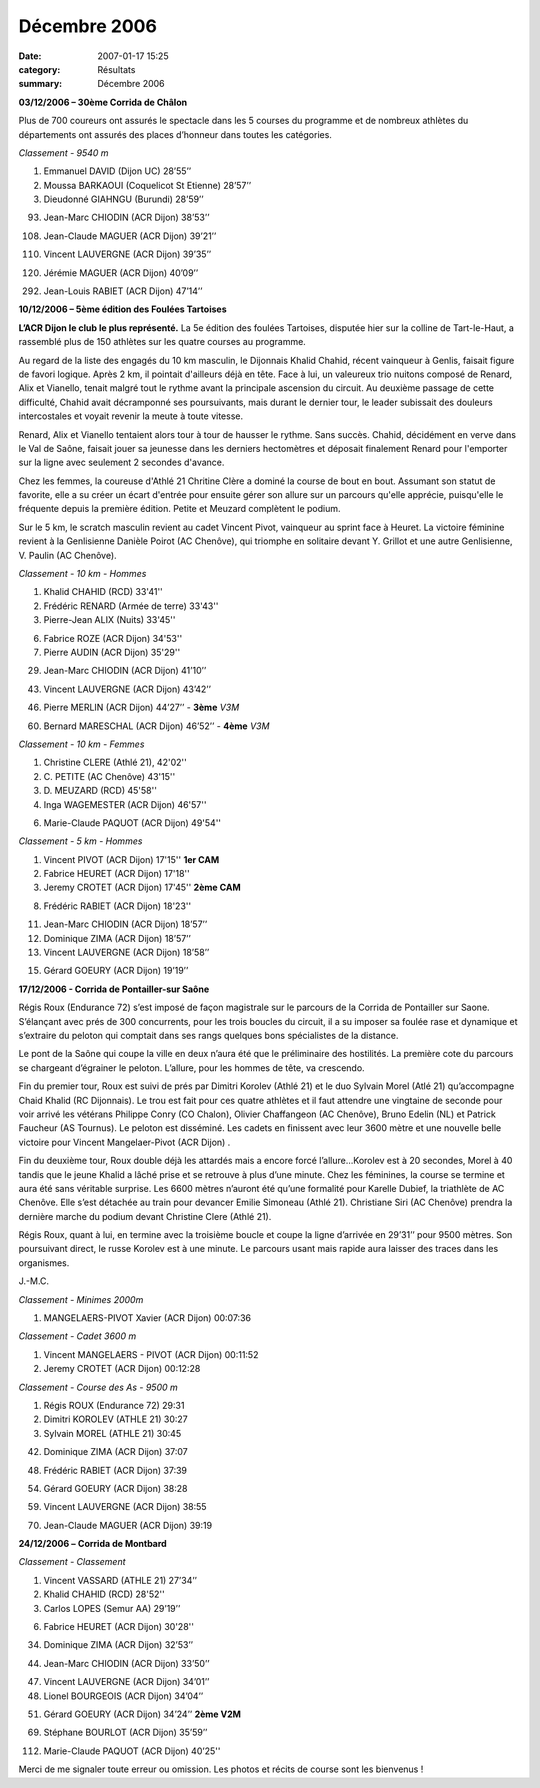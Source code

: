 Décembre 2006
=============

:date: 2007-01-17 15:25
:category: Résultats
:summary: Décembre 2006

**03/12/2006 – 30ème  Corrida de Châlon**

|httpidataover-blogcom0120862automne-2006-jlrabiet-chalon06.jpg|

Plus de 700 coureurs ont assurés le spectacle dans les 5 courses du programme et de nombreux athlètes du départements ont assurés des places d’honneur dans toutes les catégories.

*Classement - 9540 m*

1. Emmanuel DAVID (Dijon UC) 28’55’’

2. Moussa BARKAOUI (Coquelicot St Etienne) 28’57’’

3. Dieudonné GIAHNGU (Burundi) 28’59’’

93. Jean-Marc CHIODIN (ACR Dijon) 38’53’’

108. Jean-Claude MAGUER (ACR Dijon) 39’21’’

110. Vincent LAUVERGNE (ACR Dijon) 39’35’’

120. Jérémie MAGUER (ACR Dijon) 40’09’’

292. Jean-Louis RABIET (ACR Dijon) 47’14’’

**10/12/2006 – 5ème  édition des Foulées Tartoises**

**L’ACR Dijon le club le plus représenté.** La 5e édition des foulées Tartoises, disputée hier sur la colline de Tart-le-Haut, a rassemblé plus de 150 athlètes sur les quatre courses au programme.

Au regard de la liste des engagés du 10 km masculin, le Dijonnais Khalid Chahid, récent vainqueur à Genlis, faisait figure de favori logique. Après 2 km, il pointait d'ailleurs déjà en tête. Face à lui, un valeureux trio nuitons composé de Renard, Alix et Vianello, tenait malgré tout le rythme avant la principale ascension du circuit. Au deuxième passage de cette difficulté, Chahid avait décramponné ses poursuivants, mais durant le dernier tour, le leader subissait des douleurs intercostales et voyait revenir la meute à toute vitesse.

Renard, Alix et Vianello tentaient alors tour à tour de hausser le rythme. Sans succès. Chahid, décidément en verve dans le Val de Saône, faisait jouer sa jeunesse dans les derniers hectomètres et déposait finalement Renard pour l'emporter sur la ligne avec seulement 2 secondes d'avance.

Chez les femmes, la coureuse d'Athlé 21 Chritine Clère a dominé la course de bout en bout. Assumant son statut de favorite, elle a su créer un écart d'entrée pour ensuite gérer son allure sur un parcours qu'elle apprécie, puisqu'elle le fréquente depuis la première édition. Petite et Meuzard complètent le podium.

Sur le 5 km, le scratch masculin revient au cadet Vincent Pivot, vainqueur au sprint face à Heuret. La victoire féminine revient à la Genlisienne Danièle Poirot (AC Chenôve), qui triomphe en solitaire devant Y. Grillot et une autre Genlisienne, V. Paulin (AC Chenôve).

*Classement - 10 km - Hommes*

1. Khalid CHAHID (RCD) 33'41''

2. Frédéric RENARD (Armée de terre) 33'43''

3. Pierre-Jean ALIX (Nuits) 33'45''

6. Fabrice ROZE (ACR Dijon) 34'53''

7. Pierre AUDIN (ACR Dijon) 35'29''

29. Jean-Marc CHIODIN (ACR Dijon) 41’10’’

43. Vincent LAUVERGNE (ACR Dijon) 43’42’’

46. Pierre MERLIN (ACR Dijon) 44’27’’ - **3ème** *V3M*

60. Bernard MARESCHAL (ACR Dijon) 46’52’’ - **4ème** *V3M*

*Classement - 10 km - Femmes*

1. Christine CLERE (Athlé 21), 42'02''

2. C. PETITE (AC Chenôve) 43'15''

3. D. MEUZARD (RCD) 45'58''

4. Inga WAGEMESTER (ACR Dijon) 46'57''

6. Marie-Claude PAQUOT (ACR Dijon) 49'54''

*Classement - 5 km - Hommes*

1. Vincent PIVOT (ACR Dijon) 17'15'' **1er  CAM**

2. Fabrice HEURET (ACR Dijon) 17'18''

3. Jeremy CROTET (ACR Dijon) 17'45'' **2ème CAM**

8. Frédéric RABIET (ACR Dijon) 18'23''

11. Jean-Marc CHIODIN (ACR Dijon) 18’57’’

12. Dominique ZIMA (ACR Dijon) 18’57’’

13. Vincent LAUVERGNE (ACR Dijon) 18’58’’

15. Gérard GOEURY (ACR Dijon) 19’19’’

**17/12/2006 - Corrida de Pontailler-sur Saône**

Régis Roux (Endurance 72) s’est imposé de façon magistrale sur le parcours de la Corrida de Pontailler sur Saone. S’élançant avec prés de 300 concurrents, pour les trois boucles du circuit, il a su imposer sa foulée rase et dynamique et s’extraire du peloton qui comptait dans ses rangs quelques bons spécialistes de la distance.

Le pont de la Saône qui coupe la ville en deux n’aura été que le préliminaire des hostilités. La première cote du parcours se chargeant d’égrainer le peloton. L’allure, pour les hommes de tête, va crescendo.

Fin du premier tour, Roux est suivi de prés par Dimitri Korolev (Athlé 21) et le duo Sylvain Morel (Atlé 21) qu’accompagne Chaid Khalid (RC Dijonnais). Le trou est fait pour ces quatre athlètes et il faut attendre une vingtaine de seconde pour voir arrivé les vétérans Philippe Conry (CO Chalon), Olivier Chaffangeon (AC Chenôve), Bruno Edelin (NL) et Patrick Faucheur (AS Tournus). Le peloton est disséminé. Les cadets en finissent avec leur 3600 mètre et une nouvelle belle victoire pour Vincent Mangelaer-Pivot (ACR Dijon) .

Fin du deuxième tour, Roux double déjà les attardés mais a encore forcé l’allure…Korolev est à 20 secondes, Morel à 40 tandis que le jeune Khalid a lâché prise et se retrouve à plus d’une minute. Chez les féminines, la course se termine et aura été sans véritable surprise. Les 6600 mètres n’auront été qu’une formalité pour Karelle Dubief, la triathlète de AC Chenôve. Elle s’est détachée au train pour devancer Emilie Simoneau (Athlé 21). Christiane Siri (AC Chenôve) prendra la dernière marche du podium devant Christine Clere (Athlé 21).

Régis Roux, quant à lui, en termine avec la troisième boucle et coupe la ligne d’arrivée en 29’31’’ pour 9500 mètres. Son poursuivant direct, le russe Korolev est à une minute. Le parcours usant mais rapide aura laisser des traces dans les organismes.

J.-M.C.

*Classement - Minimes 2000m*

1. MANGELAERS-PIVOT Xavier (ACR Dijon) 00:07:36

*Classement - Cadet 3600 m*

1. Vincent MANGELAERS - PIVOT (ACR Dijon) 00:11:52

2. Jeremy CROTET (ACR Dijon) 00:12:28

*Classement - Course des As - 9500 m*

1. Régis ROUX (Endurance 72) 29:31

2. Dimitri KOROLEV (ATHLE 21) 30:27

3. Sylvain MOREL (ATHLE 21) 30:45

|httpidataover-blogcom0120862automne-2006-pontailler2006-dz.jpg|

42. Dominique ZIMA (ACR Dijon) 37:07

48. Frédéric RABIET (ACR Dijon) 37:39

|httpidataover-blogcom0120862automne-2006-pontailler2006-fred.jpg|

54. Gérard GOEURY (ACR Dijon) 38:28

|httpidataover-blogcom0120862automne-2006-pontailler2006-gg.jpg|

59. Vincent LAUVERGNE (ACR Dijon) 38:55

70. Jean-Claude MAGUER (ACR Dijon) 39:19

**24/12/2006 –** **Corrida de Montbard**

*Classement -* *Classement*

1. Vincent VASSARD (ATHLE 21) 27’34’’

2. Khalid CHAHID (RCD) 28'52''

3. Carlos LOPES (Semur AA) 29’19’’

6. Fabrice HEURET (ACR Dijon) 30'28''

34. Dominique ZIMA (ACR Dijon) 32’53’’

44. Jean-Marc CHIODIN (ACR Dijon) 33’50’’

47. Vincent LAUVERGNE (ACR Dijon) 34’01’’

48. Lionel BOURGEOIS (ACR Dijon) 34’04’’

51. Gérard GOEURY (ACR Dijon) 34’24’’ **2ème  V2M**

69. Stéphane BOURLOT (ACR Dijon) 35’59’’

112. Marie-Claude PAQUOT (ACR Dijon) 40’25''

Merci de me signaler toute erreur ou omission. Les photos et récits de course sont les bienvenus !

.. |httpidataover-blogcom0120862automne-2006-jlrabiet-chalon06.jpg| image:: http://assets.acr-dijon.org/old/httpidataover-blogcom0120862automne-2006-jlrabiet-chalon06.jpg
.. |httpidataover-blogcom0120862automne-2006-pontailler2006-dz.jpg| image:: http://assets.acr-dijon.org/old/httpidataover-blogcom0120862automne-2006-pontailler2006-dz.jpg
.. |httpidataover-blogcom0120862automne-2006-pontailler2006-fred.jpg| image:: http://assets.acr-dijon.org/old/httpidataover-blogcom0120862automne-2006-pontailler2006-fred.jpg
.. |httpidataover-blogcom0120862automne-2006-pontailler2006-gg.jpg| image:: http://assets.acr-dijon.org/old/httpidataover-blogcom0120862automne-2006-pontailler2006-gg.jpg
